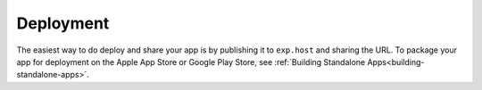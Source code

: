 .. _deployment:

**********
Deployment
**********

The easiest way to do deploy and share your app is by publishing it to
``exp.host`` and sharing the URL. To package your app for deployment on
the Apple App Store or Google Play Store, see :ref:`Building Standalone Apps<building-standalone-apps>`.


